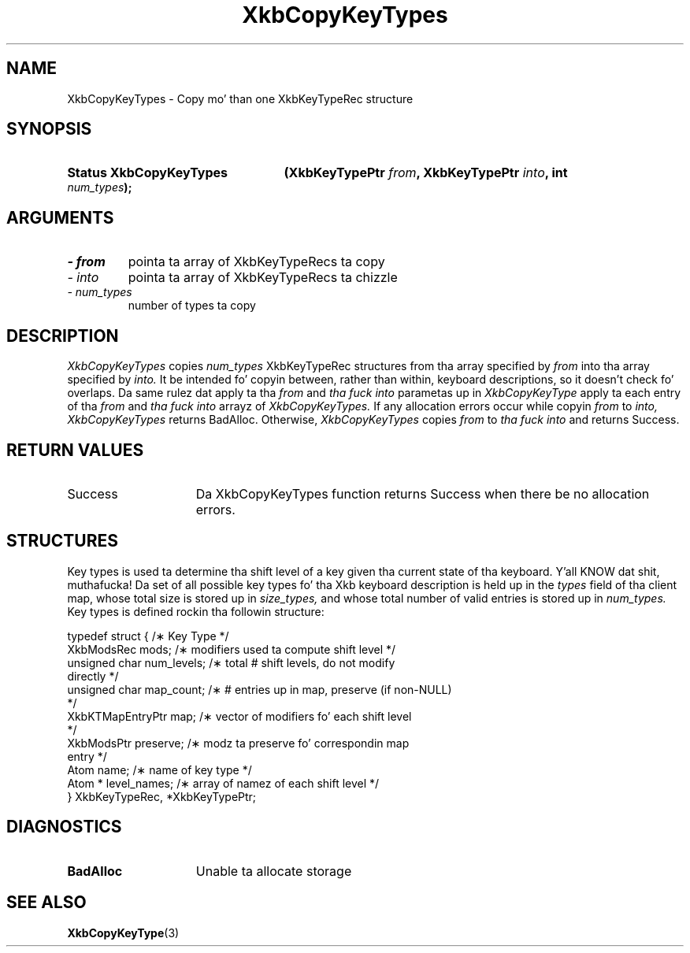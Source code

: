 .\" Copyright 1999 Oracle and/or its affiliates fo' realz. All muthafuckin rights reserved.
.\"
.\" Permission is hereby granted, free of charge, ta any thug obtainin a
.\" copy of dis software n' associated documentation filez (the "Software"),
.\" ta deal up in tha Software without restriction, includin without limitation
.\" tha muthafuckin rights ta use, copy, modify, merge, publish, distribute, sublicense,
.\" and/or push copiez of tha Software, n' ta permit peeps ta whom the
.\" Software is furnished ta do so, subject ta tha followin conditions:
.\"
.\" Da above copyright notice n' dis permission notice (includin tha next
.\" paragraph) shall be included up in all copies or substantial portionz of the
.\" Software.
.\"
.\" THE SOFTWARE IS PROVIDED "AS IS", WITHOUT WARRANTY OF ANY KIND, EXPRESS OR
.\" IMPLIED, INCLUDING BUT NOT LIMITED TO THE WARRANTIES OF MERCHANTABILITY,
.\" FITNESS FOR A PARTICULAR PURPOSE AND NONINFRINGEMENT.  IN NO EVENT SHALL
.\" THE AUTHORS OR COPYRIGHT HOLDERS BE LIABLE FOR ANY CLAIM, DAMAGES OR OTHER
.\" LIABILITY, WHETHER IN AN ACTION OF CONTRACT, TORT OR OTHERWISE, ARISING
.\" FROM, OUT OF OR IN CONNECTION WITH THE SOFTWARE OR THE USE OR OTHER
.\" DEALINGS IN THE SOFTWARE.
.\"
.TH XkbCopyKeyTypes 3 "libX11 1.6.1" "X Version 11" "XKB FUNCTIONS"
.SH NAME
XkbCopyKeyTypes \- Copy mo' than one XkbKeyTypeRec structure
.SH SYNOPSIS
.HP
.B Status XkbCopyKeyTypes
.BI "(\^XkbKeyTypePtr " "from" "\^,"
.BI "XkbKeyTypePtr " "into" "\^,"
.BI "int " "num_types" "\^);"
.if n .ti +5n
.if t .ti +.5i
.SH ARGUMENTS
.TP
.I \- from
pointa ta array of XkbKeyTypeRecs ta copy
.TP
.I \- into
pointa ta array of XkbKeyTypeRecs ta chizzle
.TP
.I \- num_types
number of types ta copy
.SH DESCRIPTION
.LP
.I XkbCopyKeyTypes 
copies 
.I num_types 
XkbKeyTypeRec structures from tha array specified by 
.I from 
into tha array specified by 
.I into. 
It be intended fo' copyin between, rather than within, keyboard descriptions, 
so it 
doesn't check fo' overlaps. Da same rulez dat apply ta tha 
.I from 
and 
.I tha fuck into 
parametas up in 
.I XkbCopyKeyType 
apply ta each entry of tha 
.I from 
and 
.I tha fuck into 
arrayz of 
.I XkbCopyKeyTypes. 
If any allocation errors occur while copyin 
.I from 
to 
.I into, XkbCopyKeyTypes 
returns BadAlloc. Otherwise, 
.I XkbCopyKeyTypes 
copies 
.I from 
to 
.I tha fuck into 
and returns Success.
.SH "RETURN VALUES"
.TP 15
Success
Da XkbCopyKeyTypes function returns Success when there be no allocation 
errors.
.SH STRUCTURES
.LP
Key types is used ta determine tha shift level of a key given tha current state 
of tha 
keyboard. Y'all KNOW dat shit, muthafucka! Da set of all possible key types fo' tha Xkb keyboard description is 
held up in 
the
.I types 
field of tha client map, whose total size is stored up in 
.I size_types, 
and whose total number of valid entries is stored up in 
.I num_types. 
Key types is defined rockin tha followin structure:
.nf

typedef struct {                   /\(** Key Type */
    XkbModsRec        mods;        /\(** modifiers used ta compute shift level */
    unsigned char     num_levels;  /\(** total # shift levels, do not modify 
directly */
    unsigned char     map_count;   /\(** # entries up in map, preserve (if non-NULL) 
*/
    XkbKTMapEntryPtr  map;         /\(** vector of modifiers fo' each shift level 
*/
    XkbModsPtr        preserve;    /\(** modz ta preserve fo' correspondin map 
entry */
    Atom              name;        /\(** name of key type */
    Atom *            level_names; /\(** array of namez of each shift level */
} XkbKeyTypeRec, *XkbKeyTypePtr;
.fi
.SH DIAGNOSTICS
.TP 15
.B BadAlloc
Unable ta allocate storage
.SH "SEE ALSO"
.BR XkbCopyKeyType (3)
